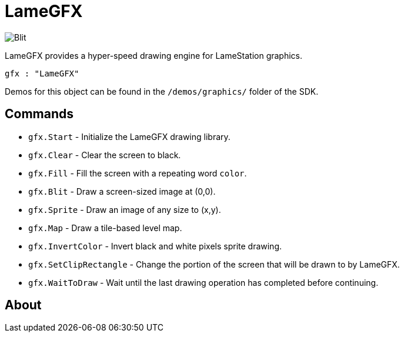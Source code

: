 = LameGFX

image:Blit.png[]

LameGFX provides a hyper-speed drawing engine for LameStation graphics.

----
gfx : "LameGFX"
----

Demos for this object can be found in the `/demos/graphics/` folder of the SDK.

== Commands

- `gfx.Start` - Initialize the LameGFX drawing library.
- `gfx.Clear` - Clear the screen to black.
- `gfx.Fill` - Fill the screen with a repeating word `color`.
- `gfx.Blit` - Draw a screen-sized image at (0,0).
- `gfx.Sprite` - Draw an image of any size to (x,y).
- `gfx.Map` - Draw a tile-based level map.
- `gfx.InvertColor` - Invert black and white pixels sprite drawing.
- `gfx.SetClipRectangle` - Change the portion of the screen that will be drawn to by LameGFX.
- `gfx.WaitToDraw` - Wait until the last drawing operation has completed before continuing.

== About
